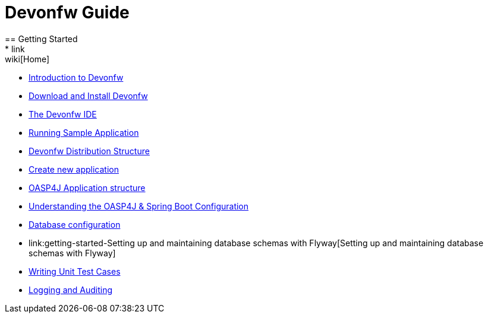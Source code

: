= Devonfw Guide
== Getting Started
* link:wiki[Home]
* link:getting-started-introduction-to-devonfw[Introduction to Devonfw]
* link:getting-started-download-and-install[Download and Install Devonfw]
* link:getting-started-the-devon-ide[The Devonfw IDE]
* link:getting-started-running-sample-application[Running Sample Application]
* link:getting-started-distribution-structure[Devonfw Distribution Structure]
* link:getting-started-creating-new-devonfw-application[Create new application]
* link:getting-started-oasp-app-structure[OASP4J Application structure]
* link:getting-started-understanding-oasp4j-spring-boot-config[Understanding the OASP4J & Spring Boot Configuration]
* link:getting-started-database-configuration[Database configuration]
* link:getting-started-Setting up and maintaining database schemas with Flyway[Setting up and maintaining database schemas with Flyway]
* link:getting-started-writing-unittest-cases[Writing Unit Test Cases]
* link:getting-started-logging-and-auditing[Logging and Auditing]